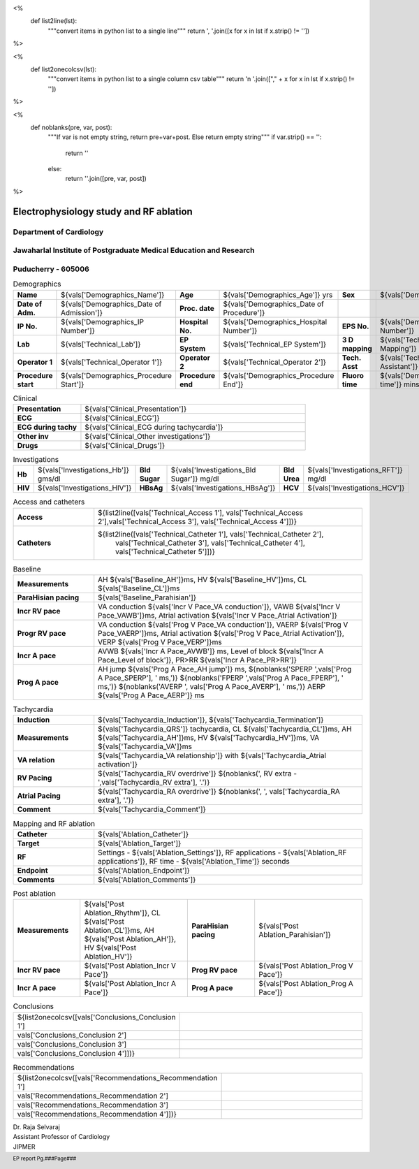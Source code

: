 

<%
    def list2line(lst):
        """convert items in python list to a single line"""
	return ', '.join([x for x in lst if x.strip() != ''])	
%>


<%
    def list2onecolcsv(lst):
        """convert items in python list to a single column csv table"""
	return '\n    '.join(["," + x for x in lst if x.strip() != ''])	
%>


<%
    def noblanks(pre, var, post):
        """If var is not empty string, return pre+var+post.
	Else return empty string"""
	if var.strip() == '':
            return ''
	else:
	    return ''.join([pre, var, post])
%>


|jipmer|  Electrophysiology study and RF ablation
=================================================

Department of Cardiology
------------------------

Jawaharlal Institute of Postgraduate Medical Education and Research
--------------------------------------------------------------------

Puducherry - 605006
-------------------

.. csv-table:: Demographics

          "**Name**", "${vals['Demographics_Name']}", "**Age**", "${vals['Demographics_Age']} yrs", "**Sex**", "${vals['Demographics_Sex']}"
	  "**Date of Adm.**", "${vals['Demographics_Date of Admission']}", "**Proc. date**", "${vals['Demographics_Date of Procedure']}", "", ""
	  "**IP No.**", "${vals['Demographics_IP Number']}", "**Hospital No.**", "${vals['Demographics_Hospital Number']}", "**EPS No.**", "${vals['Demographics_EPS Number']}"
	  "**Lab**", "${vals['Technical_Lab']}", "**EP System**", "${vals['Technical_EP System']}", "**3 D mapping**", "${vals['Technical_3D Mapping']}"
	  "**Operator 1**", "${vals['Technical_Operator 1']}", "**Operator 2**", "${vals['Technical_Operator 2']}", "**Tech. Asst**", "${vals['Technical_Technical Assistant']}"
	  "**Procedure start**", "${vals['Demographics_Procedure Start']}", "**Procedure end**", "${vals['Demographics_Procedure End']}", "**Fluoro time**", "${vals['Demographics_Fluoro time']} mins"

.. csv-table:: Clinical
   :widths: 3, 10

    "**Presentation**", "${vals['Clinical_Presentation']}"
    "**ECG**", "${vals['Clinical_ECG']}"
    "**ECG during tachy**", "${vals['Clinical_ECG during tachycardia']}"
    "**Other inv**", "${vals['Clinical_Other investigations']}"
    "**Drugs**", "${vals['Clinical_Drugs']}"

.. csv-table:: Investigations

   "**Hb**", "${vals['Investigations_Hb']} gms/dl", "**Bld Sugar**", "${vals['Investigations_Bld Sugar']} mg/dl", "**Bld Urea**", "${vals['Investigations_RFT']} mg/dl"
   "**HIV**", "${vals['Investigations_HIV']}", "**HBsAg**", "${vals['Investigations_HBsAg']}", "**HCV**", "${vals['Investigations_HCV']}"
    

.. csv-table:: Access and catheters
   :widths: 3, 10

    "**Access**", "${list2line([vals['Technical_Access 1'], vals['Technical_Access 2'],vals['Technical_Access 3'], vals['Technical_Access 4']])}"
    "**Catheters**", "${list2line([vals['Technical_Catheter 1'], vals['Technical_Catheter 2'],
                                   vals['Technical_Catheter 3'], vals['Technical_Catheter 4'],
				   vals['Technical_Catheter 5']])}"


.. csv-table:: Baseline
   :widths: 3, 10

   "**Measurements**", "AH ${vals['Baseline_AH']}ms, HV ${vals['Baseline_HV']}ms, CL ${vals['Baseline_CL']}ms"
   "**ParaHisian pacing**", "${vals['Baseline_Parahisian']}"
   "**Incr RV pace**", "VA conduction ${vals['Incr V Pace_VA conduction']}, VAWB ${vals['Incr V Pace_VAWB']}ms, Atrial activation ${vals['Incr V Pace_Atrial Activation']}"
   "**Progr RV pace**", "VA conduction ${vals['Prog V Pace_VA conduction']}, VAERP ${vals['Prog V Pace_VAERP']}ms, Atrial activation ${vals['Prog V Pace_Atrial Activation']}, VERP ${vals['Prog V Pace_VERP']}ms"
    "**Incr A pace**", "AVWB ${vals['Incr A Pace_AVWB']} ms, Level of block ${vals['Incr A Pace_Level of block']}, PR>RR ${vals['Incr A Pace_PR>RR']}"
    "**Prog A pace**", "AH jump ${vals['Prog A Pace_AH jump']} ms, ${noblanks('SPERP ',vals['Prog A Pace_SPERP'], ' ms,')} ${noblanks('FPERP ',vals['Prog A Pace_FPERP'], ' ms,')} ${noblanks('AVERP ', vals['Prog A Pace_AVERP'], ' ms,')} AERP ${vals['Prog A Pace_AERP']} ms"


.. csv-table:: Tachycardia
   :widths: 3, 10

    "**Induction**", "${vals['Tachycardia_Induction']}, ${vals['Tachycardia_Termination']}"
    "**Measurements**", "${vals['Tachycardia_QRS']} tachycardia, CL ${vals['Tachycardia_CL']}ms, AH ${vals['Tachycardia_AH']}ms, HV ${vals['Tachycardia_HV']}ms, VA ${vals['Tachycardia_VA']}ms"
    "**VA relation**", "${vals['Tachycardia_VA relationship']} with ${vals['Tachycardia_Atrial activation']}"
    "**RV Pacing**", "${vals['Tachycardia_RV overdrive']} ${noblanks(', RV extra - ',vals['Tachycardia_RV extra'], '.')}"
    "**Atrial Pacing**", "${vals['Tachycardia_RA overdrive']} ${noblanks(', ', vals['Tachycardia_RA extra'], '.')}"
    "**Comment**", "${vals['Tachycardia_Comment']}"

.. csv-table:: Mapping and RF ablation
    :widths: 3, 10

    "**Catheter**", "${vals['Ablation_Catheter']}"
    "**Target**", "${vals['Ablation_Target']}"
    "**RF**", "Settings - ${vals['Ablation_Settings']}, RF applications - ${vals['Ablation_RF applications']}, RF time - ${vals['Ablation_Time']} seconds"
    "**Endpoint**", "${vals['Ablation_Endpoint']}"
    "**Comments**", "${vals['Ablation_Comments']}"


.. csv-table:: Post ablation
   :widths: 5, 8, 5, 8

      "**Measurements**", "${vals['Post Ablation_Rhythm']}, CL ${vals['Post Ablation_CL']}ms, AH ${vals['Post Ablation_AH']}, HV ${vals['Post Ablation_HV']}", "**ParaHisian pacing**", "${vals['Post Ablation_Parahisian']}"
    "**Incr RV pace**", "${vals['Post Ablation_Incr V Pace']}",     "**Prog RV pace**", "${vals['Post Ablation_Prog V Pace']}"
    "**Incr A pace**", "${vals['Post Ablation_Incr A Pace']}", "**Prog A pace**", "${vals['Post Ablation_Prog A Pace']}"


.. csv-table:: Conclusions
   :widths: 1, 50

     ${list2onecolcsv([vals['Conclusions_Conclusion 1'],
                    vals['Conclusions_Conclusion 2'],
		    vals['Conclusions_Conclusion 3'],
		    vals['Conclusions_Conclusion 4']])}

     
.. csv-table:: Recommendations
   :widths: 1, 50

      ${list2onecolcsv([vals['Recommendations_Recommendation 1'],
                    vals['Recommendations_Recommendation 2'],
		    vals['Recommendations_Recommendation 3'],
		    vals['Recommendations_Recommendation 4']])}


.. raw:: pdf

       Spacer 0 40
     


| Dr. Raja Selvaraj  
| Assistant Professor of Cardiology
| JIPMER

       
     
.. |jipmer| image:: /data/Dropbox/programming/EP_report2/ep_report/jipmer_logo.png
              :height: 1in
    	      :width: 1in
	      :align: middle

.. footer::

   EP report  Pg.###Page###
	      
